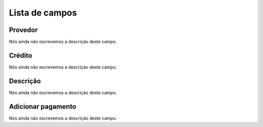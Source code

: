 .. _refillprovider-menu-list:

***************
Lista de campos
***************



.. _refillprovider-id_provider:

Provedor
""""""""

| Nós ainda não escrevemos a descrição deste campo.




.. _refillprovider-credit:

Crédito
""""""""

| Nós ainda não escrevemos a descrição deste campo.




.. _refillprovider-description:

Descrição
"""""""""""

| Nós ainda não escrevemos a descrição deste campo.




.. _refillprovider-payment:

Adicionar pagamento
"""""""""""""""""""

| Nós ainda não escrevemos a descrição deste campo.



